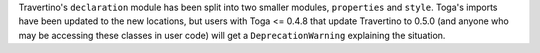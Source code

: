 Travertino's ``declaration`` module has been split into two smaller modules, ``properties`` and ``style``. Toga's imports have been updated to the new locations, but users with Toga <= 0.4.8 that update Travertino to 0.5.0 (and anyone who may be accessing these classes in user code) will get a ``DeprecationWarning`` explaining the situation.
